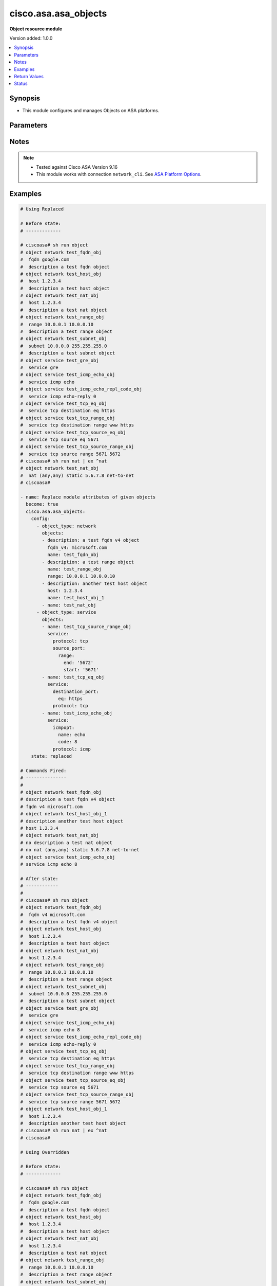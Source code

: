 .. _cisco.asa.asa_objects_module:


*********************
cisco.asa.asa_objects
*********************

**Object resource module**


Version added: 1.0.0

.. contents::
   :local:
   :depth: 1


Synopsis
--------
- This module configures and manages Objects on ASA platforms.




Parameters
----------

.. raw:: html

    <table  border=0 cellpadding=0 class="documentation-table">
        <tr>
            <th colspan="7">Parameter</th>
            <th>Choices/<font color="blue">Defaults</font></th>
            <th width="100%">Comments</th>
        </tr>
            <tr>
                <td colspan="7">
                    <div class="ansibleOptionAnchor" id="parameter-"></div>
                    <b>config</b>
                    <a class="ansibleOptionLink" href="#parameter-" title="Permalink to this option"></a>
                    <div style="font-size: small">
                        <span style="color: purple">list</span>
                         / <span style="color: purple">elements=dictionary</span>
                    </div>
                </td>
                <td>
                </td>
                <td>
                        <div>A list of Objects options.</div>
                </td>
            </tr>
                                <tr>
                    <td class="elbow-placeholder"></td>
                <td colspan="6">
                    <div class="ansibleOptionAnchor" id="parameter-"></div>
                    <b>object_type</b>
                    <a class="ansibleOptionLink" href="#parameter-" title="Permalink to this option"></a>
                    <div style="font-size: small">
                        <span style="color: purple">string</span>
                         / <span style="color: red">required</span>
                    </div>
                </td>
                <td>
                        <ul style="margin: 0; padding: 0"><b>Choices:</b>
                                    <li>network</li>
                                    <li>service</li>
                        </ul>
                </td>
                <td>
                        <div>The object type.</div>
                </td>
            </tr>
            <tr>
                    <td class="elbow-placeholder"></td>
                <td colspan="6">
                    <div class="ansibleOptionAnchor" id="parameter-"></div>
                    <b>objects</b>
                    <a class="ansibleOptionLink" href="#parameter-" title="Permalink to this option"></a>
                    <div style="font-size: small">
                        <span style="color: purple">list</span>
                         / <span style="color: purple">elements=dictionary</span>
                    </div>
                </td>
                <td>
                </td>
                <td>
                        <div>The objects.</div>
                </td>
            </tr>
                                <tr>
                    <td class="elbow-placeholder"></td>
                    <td class="elbow-placeholder"></td>
                <td colspan="5">
                    <div class="ansibleOptionAnchor" id="parameter-"></div>
                    <b>description</b>
                    <a class="ansibleOptionLink" href="#parameter-" title="Permalink to this option"></a>
                    <div style="font-size: small">
                        <span style="color: purple">string</span>
                    </div>
                </td>
                <td>
                </td>
                <td>
                        <div>The description for the object.</div>
                </td>
            </tr>
            <tr>
                    <td class="elbow-placeholder"></td>
                    <td class="elbow-placeholder"></td>
                <td colspan="5">
                    <div class="ansibleOptionAnchor" id="parameter-"></div>
                    <b>fqdn</b>
                    <a class="ansibleOptionLink" href="#parameter-" title="Permalink to this option"></a>
                    <div style="font-size: small">
                        <span style="color: purple">string</span>
                    </div>
                </td>
                <td>
                </td>
                <td>
                        <div>Enter this keyword to specify a FQDN</div>
                </td>
            </tr>
            <tr>
                    <td class="elbow-placeholder"></td>
                    <td class="elbow-placeholder"></td>
                <td colspan="5">
                    <div class="ansibleOptionAnchor" id="parameter-"></div>
                    <b>fqdn_v4</b>
                    <a class="ansibleOptionLink" href="#parameter-" title="Permalink to this option"></a>
                    <div style="font-size: small">
                        <span style="color: purple">string</span>
                    </div>
                </td>
                <td>
                </td>
                <td>
                        <div>Enter this keyword to specify an IPv4 FQDN</div>
                </td>
            </tr>
            <tr>
                    <td class="elbow-placeholder"></td>
                    <td class="elbow-placeholder"></td>
                <td colspan="5">
                    <div class="ansibleOptionAnchor" id="parameter-"></div>
                    <b>fqdn_v6</b>
                    <a class="ansibleOptionLink" href="#parameter-" title="Permalink to this option"></a>
                    <div style="font-size: small">
                        <span style="color: purple">string</span>
                    </div>
                </td>
                <td>
                </td>
                <td>
                        <div>Enter this keyword to specify an IPv6 FQDN</div>
                </td>
            </tr>
            <tr>
                    <td class="elbow-placeholder"></td>
                    <td class="elbow-placeholder"></td>
                <td colspan="5">
                    <div class="ansibleOptionAnchor" id="parameter-"></div>
                    <b>host</b>
                    <a class="ansibleOptionLink" href="#parameter-" title="Permalink to this option"></a>
                    <div style="font-size: small">
                        <span style="color: purple">string</span>
                    </div>
                </td>
                <td>
                </td>
                <td>
                        <div>Set this to specify a single host object.</div>
                </td>
            </tr>
            <tr>
                    <td class="elbow-placeholder"></td>
                    <td class="elbow-placeholder"></td>
                <td colspan="5">
                    <div class="ansibleOptionAnchor" id="parameter-"></div>
                    <b>name</b>
                    <a class="ansibleOptionLink" href="#parameter-" title="Permalink to this option"></a>
                    <div style="font-size: small">
                        <span style="color: purple">string</span>
                         / <span style="color: red">required</span>
                    </div>
                </td>
                <td>
                </td>
                <td>
                        <div>Specifies object ID</div>
                </td>
            </tr>
            <tr>
                    <td class="elbow-placeholder"></td>
                    <td class="elbow-placeholder"></td>
                <td colspan="5">
                    <div class="ansibleOptionAnchor" id="parameter-"></div>
                    <b>nat</b>
                    <a class="ansibleOptionLink" href="#parameter-" title="Permalink to this option"></a>
                    <div style="font-size: small">
                        <span style="color: purple">dictionary</span>
                    </div>
                </td>
                <td>
                </td>
                <td>
                        <div>Enable NAT on a singleton object</div>
                </td>
            </tr>
                                <tr>
                    <td class="elbow-placeholder"></td>
                    <td class="elbow-placeholder"></td>
                    <td class="elbow-placeholder"></td>
                <td colspan="4">
                    <div class="ansibleOptionAnchor" id="parameter-"></div>
                    <b>dynamic</b>
                    <a class="ansibleOptionLink" href="#parameter-" title="Permalink to this option"></a>
                    <div style="font-size: small">
                        <span style="color: purple">dictionary</span>
                    </div>
                </td>
                <td>
                </td>
                <td>
                        <div>Specify NAT type as dynamic</div>
                </td>
            </tr>
                                <tr>
                    <td class="elbow-placeholder"></td>
                    <td class="elbow-placeholder"></td>
                    <td class="elbow-placeholder"></td>
                    <td class="elbow-placeholder"></td>
                <td colspan="3">
                    <div class="ansibleOptionAnchor" id="parameter-"></div>
                    <b>dns</b>
                    <a class="ansibleOptionLink" href="#parameter-" title="Permalink to this option"></a>
                    <div style="font-size: small">
                        <span style="color: purple">boolean</span>
                    </div>
                </td>
                <td>
                        <ul style="margin: 0; padding: 0"><b>Choices:</b>
                                    <li>no</li>
                                    <li>yes</li>
                        </ul>
                </td>
                <td>
                        <div>Use the created xlate to rewrite DNS record</div>
                </td>
            </tr>
            <tr>
                    <td class="elbow-placeholder"></td>
                    <td class="elbow-placeholder"></td>
                    <td class="elbow-placeholder"></td>
                    <td class="elbow-placeholder"></td>
                <td colspan="3">
                    <div class="ansibleOptionAnchor" id="parameter-"></div>
                    <b>interface</b>
                    <a class="ansibleOptionLink" href="#parameter-" title="Permalink to this option"></a>
                    <div style="font-size: small">
                        <span style="color: purple">dictionary</span>
                    </div>
                </td>
                <td>
                </td>
                <td>
                        <div>Use interface address as mapped IP</div>
                </td>
            </tr>
                                <tr>
                    <td class="elbow-placeholder"></td>
                    <td class="elbow-placeholder"></td>
                    <td class="elbow-placeholder"></td>
                    <td class="elbow-placeholder"></td>
                    <td class="elbow-placeholder"></td>
                <td colspan="2">
                    <div class="ansibleOptionAnchor" id="parameter-"></div>
                    <b>ipv6</b>
                    <a class="ansibleOptionLink" href="#parameter-" title="Permalink to this option"></a>
                    <div style="font-size: small">
                        <span style="color: purple">boolean</span>
                    </div>
                </td>
                <td>
                        <ul style="margin: 0; padding: 0"><b>Choices:</b>
                                    <li>no</li>
                                    <li>yes</li>
                        </ul>
                </td>
                <td>
                        <div>Use IPv6 address(es) as mapped IP(s)</div>
                </td>
            </tr>

            <tr>
                    <td class="elbow-placeholder"></td>
                    <td class="elbow-placeholder"></td>
                    <td class="elbow-placeholder"></td>
                    <td class="elbow-placeholder"></td>
                <td colspan="3">
                    <div class="ansibleOptionAnchor" id="parameter-"></div>
                    <b>name</b>
                    <a class="ansibleOptionLink" href="#parameter-" title="Permalink to this option"></a>
                    <div style="font-size: small">
                        <span style="color: purple">string</span>
                    </div>
                </td>
                <td>
                </td>
                <td>
                        <div>Mapped IP address, network object/object-group name or IPv6 prefix</div>
                </td>
            </tr>
            <tr>
                    <td class="elbow-placeholder"></td>
                    <td class="elbow-placeholder"></td>
                    <td class="elbow-placeholder"></td>
                    <td class="elbow-placeholder"></td>
                <td colspan="3">
                    <div class="ansibleOptionAnchor" id="parameter-"></div>
                    <b>pat_pool</b>
                    <a class="ansibleOptionLink" href="#parameter-" title="Permalink to this option"></a>
                    <div style="font-size: small">
                        <span style="color: purple">dictionary</span>
                    </div>
                </td>
                <td>
                </td>
                <td>
                        <div>Specify object or object-group name for mapped source pat pool</div>
                </td>
            </tr>
                                <tr>
                    <td class="elbow-placeholder"></td>
                    <td class="elbow-placeholder"></td>
                    <td class="elbow-placeholder"></td>
                    <td class="elbow-placeholder"></td>
                    <td class="elbow-placeholder"></td>
                <td colspan="2">
                    <div class="ansibleOptionAnchor" id="parameter-"></div>
                    <b>block_allocation</b>
                    <a class="ansibleOptionLink" href="#parameter-" title="Permalink to this option"></a>
                    <div style="font-size: small">
                        <span style="color: purple">boolean</span>
                    </div>
                </td>
                <td>
                        <ul style="margin: 0; padding: 0"><b>Choices:</b>
                                    <li>no</li>
                                    <li>yes</li>
                        </ul>
                </td>
                <td>
                        <div>Enable port block allocation</div>
                </td>
            </tr>
            <tr>
                    <td class="elbow-placeholder"></td>
                    <td class="elbow-placeholder"></td>
                    <td class="elbow-placeholder"></td>
                    <td class="elbow-placeholder"></td>
                    <td class="elbow-placeholder"></td>
                <td colspan="2">
                    <div class="ansibleOptionAnchor" id="parameter-"></div>
                    <b>extended</b>
                    <a class="ansibleOptionLink" href="#parameter-" title="Permalink to this option"></a>
                    <div style="font-size: small">
                        <span style="color: purple">boolean</span>
                    </div>
                </td>
                <td>
                        <ul style="margin: 0; padding: 0"><b>Choices:</b>
                                    <li>no</li>
                                    <li>yes</li>
                        </ul>
                </td>
                <td>
                        <div>Extend PAT uniqueness to per destination instead of per interface</div>
                </td>
            </tr>
            <tr>
                    <td class="elbow-placeholder"></td>
                    <td class="elbow-placeholder"></td>
                    <td class="elbow-placeholder"></td>
                    <td class="elbow-placeholder"></td>
                    <td class="elbow-placeholder"></td>
                <td colspan="2">
                    <div class="ansibleOptionAnchor" id="parameter-"></div>
                    <b>flat</b>
                    <a class="ansibleOptionLink" href="#parameter-" title="Permalink to this option"></a>
                    <div style="font-size: small">
                        <span style="color: purple">boolean</span>
                    </div>
                </td>
                <td>
                        <ul style="margin: 0; padding: 0"><b>Choices:</b>
                                    <li>no</li>
                                    <li>yes</li>
                        </ul>
                </td>
                <td>
                        <div>Translate TCP and UDP ports into flat range 1024-65535</div>
                </td>
            </tr>
            <tr>
                    <td class="elbow-placeholder"></td>
                    <td class="elbow-placeholder"></td>
                    <td class="elbow-placeholder"></td>
                    <td class="elbow-placeholder"></td>
                    <td class="elbow-placeholder"></td>
                <td colspan="2">
                    <div class="ansibleOptionAnchor" id="parameter-"></div>
                    <b>include_reserve</b>
                    <a class="ansibleOptionLink" href="#parameter-" title="Permalink to this option"></a>
                    <div style="font-size: small">
                        <span style="color: purple">boolean</span>
                    </div>
                </td>
                <td>
                        <ul style="margin: 0; padding: 0"><b>Choices:</b>
                                    <li>no</li>
                                    <li>yes</li>
                        </ul>
                </td>
                <td>
                        <div>Translate TCP and UDP ports into flat range 1-65535</div>
                </td>
            </tr>
            <tr>
                    <td class="elbow-placeholder"></td>
                    <td class="elbow-placeholder"></td>
                    <td class="elbow-placeholder"></td>
                    <td class="elbow-placeholder"></td>
                    <td class="elbow-placeholder"></td>
                <td colspan="2">
                    <div class="ansibleOptionAnchor" id="parameter-"></div>
                    <b>interface</b>
                    <a class="ansibleOptionLink" href="#parameter-" title="Permalink to this option"></a>
                    <div style="font-size: small">
                        <span style="color: purple">dictionary</span>
                    </div>
                </td>
                <td>
                </td>
                <td>
                        <div>Use interface address as mapped IP</div>
                </td>
            </tr>
                                <tr>
                    <td class="elbow-placeholder"></td>
                    <td class="elbow-placeholder"></td>
                    <td class="elbow-placeholder"></td>
                    <td class="elbow-placeholder"></td>
                    <td class="elbow-placeholder"></td>
                    <td class="elbow-placeholder"></td>
                <td colspan="1">
                    <div class="ansibleOptionAnchor" id="parameter-"></div>
                    <b>ipv6</b>
                    <a class="ansibleOptionLink" href="#parameter-" title="Permalink to this option"></a>
                    <div style="font-size: small">
                        <span style="color: purple">boolean</span>
                    </div>
                </td>
                <td>
                        <ul style="margin: 0; padding: 0"><b>Choices:</b>
                                    <li>no</li>
                                    <li>yes</li>
                        </ul>
                </td>
                <td>
                        <div>Use IPv6 address(es) as mapped IP(s)</div>
                </td>
            </tr>

            <tr>
                    <td class="elbow-placeholder"></td>
                    <td class="elbow-placeholder"></td>
                    <td class="elbow-placeholder"></td>
                    <td class="elbow-placeholder"></td>
                    <td class="elbow-placeholder"></td>
                <td colspan="2">
                    <div class="ansibleOptionAnchor" id="parameter-"></div>
                    <b>name</b>
                    <a class="ansibleOptionLink" href="#parameter-" title="Permalink to this option"></a>
                    <div style="font-size: small">
                        <span style="color: purple">string</span>
                    </div>
                </td>
                <td>
                </td>
                <td>
                        <div>Mapped network object/object-group name</div>
                </td>
            </tr>
            <tr>
                    <td class="elbow-placeholder"></td>
                    <td class="elbow-placeholder"></td>
                    <td class="elbow-placeholder"></td>
                    <td class="elbow-placeholder"></td>
                    <td class="elbow-placeholder"></td>
                <td colspan="2">
                    <div class="ansibleOptionAnchor" id="parameter-"></div>
                    <b>round_robin</b>
                    <a class="ansibleOptionLink" href="#parameter-" title="Permalink to this option"></a>
                    <div style="font-size: small">
                        <span style="color: purple">boolean</span>
                    </div>
                </td>
                <td>
                        <ul style="margin: 0; padding: 0"><b>Choices:</b>
                                    <li>no</li>
                                    <li>yes</li>
                        </ul>
                </td>
                <td>
                        <div>Specify to use PAT ip addresses in round robin instead one by one</div>
                </td>
            </tr>


            <tr>
                    <td class="elbow-placeholder"></td>
                    <td class="elbow-placeholder"></td>
                    <td class="elbow-placeholder"></td>
                <td colspan="4">
                    <div class="ansibleOptionAnchor" id="parameter-"></div>
                    <b>mapped_if</b>
                    <a class="ansibleOptionLink" href="#parameter-" title="Permalink to this option"></a>
                    <div style="font-size: small">
                        <span style="color: purple">string</span>
                    </div>
                </td>
                <td>
                </td>
                <td>
                        <div>Postnat interface</div>
                </td>
            </tr>
            <tr>
                    <td class="elbow-placeholder"></td>
                    <td class="elbow-placeholder"></td>
                    <td class="elbow-placeholder"></td>
                <td colspan="4">
                    <div class="ansibleOptionAnchor" id="parameter-"></div>
                    <b>real_if</b>
                    <a class="ansibleOptionLink" href="#parameter-" title="Permalink to this option"></a>
                    <div style="font-size: small">
                        <span style="color: purple">string</span>
                    </div>
                </td>
                <td>
                </td>
                <td>
                        <div>Prenat interface</div>
                </td>
            </tr>
            <tr>
                    <td class="elbow-placeholder"></td>
                    <td class="elbow-placeholder"></td>
                    <td class="elbow-placeholder"></td>
                <td colspan="4">
                    <div class="ansibleOptionAnchor" id="parameter-"></div>
                    <b>static</b>
                    <a class="ansibleOptionLink" href="#parameter-" title="Permalink to this option"></a>
                    <div style="font-size: small">
                        <span style="color: purple">dictionary</span>
                    </div>
                </td>
                <td>
                </td>
                <td>
                        <div>Specify NAT type as static</div>
                </td>
            </tr>
                                <tr>
                    <td class="elbow-placeholder"></td>
                    <td class="elbow-placeholder"></td>
                    <td class="elbow-placeholder"></td>
                    <td class="elbow-placeholder"></td>
                <td colspan="3">
                    <div class="ansibleOptionAnchor" id="parameter-"></div>
                    <b>dns</b>
                    <a class="ansibleOptionLink" href="#parameter-" title="Permalink to this option"></a>
                    <div style="font-size: small">
                        <span style="color: purple">boolean</span>
                    </div>
                </td>
                <td>
                        <ul style="margin: 0; padding: 0"><b>Choices:</b>
                                    <li>no</li>
                                    <li>yes</li>
                        </ul>
                </td>
                <td>
                        <div>Use the created xlate to rewrite DNS record</div>
                </td>
            </tr>
            <tr>
                    <td class="elbow-placeholder"></td>
                    <td class="elbow-placeholder"></td>
                    <td class="elbow-placeholder"></td>
                    <td class="elbow-placeholder"></td>
                <td colspan="3">
                    <div class="ansibleOptionAnchor" id="parameter-"></div>
                    <b>interface</b>
                    <a class="ansibleOptionLink" href="#parameter-" title="Permalink to this option"></a>
                    <div style="font-size: small">
                        <span style="color: purple">dictionary</span>
                    </div>
                </td>
                <td>
                </td>
                <td>
                        <div>Use interface address as mapped IP</div>
                </td>
            </tr>
                                <tr>
                    <td class="elbow-placeholder"></td>
                    <td class="elbow-placeholder"></td>
                    <td class="elbow-placeholder"></td>
                    <td class="elbow-placeholder"></td>
                    <td class="elbow-placeholder"></td>
                <td colspan="2">
                    <div class="ansibleOptionAnchor" id="parameter-"></div>
                    <b>ipv6</b>
                    <a class="ansibleOptionLink" href="#parameter-" title="Permalink to this option"></a>
                    <div style="font-size: small">
                        <span style="color: purple">boolean</span>
                    </div>
                </td>
                <td>
                        <ul style="margin: 0; padding: 0"><b>Choices:</b>
                                    <li>no</li>
                                    <li>yes</li>
                        </ul>
                </td>
                <td>
                        <div>Use IPv6 address(es) as mapped IP(s)</div>
                </td>
            </tr>

            <tr>
                    <td class="elbow-placeholder"></td>
                    <td class="elbow-placeholder"></td>
                    <td class="elbow-placeholder"></td>
                    <td class="elbow-placeholder"></td>
                <td colspan="3">
                    <div class="ansibleOptionAnchor" id="parameter-"></div>
                    <b>name</b>
                    <a class="ansibleOptionLink" href="#parameter-" title="Permalink to this option"></a>
                    <div style="font-size: small">
                        <span style="color: purple">string</span>
                    </div>
                </td>
                <td>
                </td>
                <td>
                        <div>Mapped IP address, network object/object-group name or IPv6 prefix</div>
                </td>
            </tr>
            <tr>
                    <td class="elbow-placeholder"></td>
                    <td class="elbow-placeholder"></td>
                    <td class="elbow-placeholder"></td>
                    <td class="elbow-placeholder"></td>
                <td colspan="3">
                    <div class="ansibleOptionAnchor" id="parameter-"></div>
                    <b>net_to_net</b>
                    <a class="ansibleOptionLink" href="#parameter-" title="Permalink to this option"></a>
                    <div style="font-size: small">
                        <span style="color: purple">boolean</span>
                    </div>
                </td>
                <td>
                        <ul style="margin: 0; padding: 0"><b>Choices:</b>
                                    <li>no</li>
                                    <li>yes</li>
                        </ul>
                </td>
                <td>
                        <div>Use Net to net mapping of IPv4 to IPv6 address(es)</div>
                </td>
            </tr>
            <tr>
                    <td class="elbow-placeholder"></td>
                    <td class="elbow-placeholder"></td>
                    <td class="elbow-placeholder"></td>
                    <td class="elbow-placeholder"></td>
                <td colspan="3">
                    <div class="ansibleOptionAnchor" id="parameter-"></div>
                    <b>no_proxy_arp</b>
                    <a class="ansibleOptionLink" href="#parameter-" title="Permalink to this option"></a>
                    <div style="font-size: small">
                        <span style="color: purple">boolean</span>
                    </div>
                </td>
                <td>
                        <ul style="margin: 0; padding: 0"><b>Choices:</b>
                                    <li>no</li>
                                    <li>yes</li>
                        </ul>
                </td>
                <td>
                        <div>Disable proxy ARP on the egress interface</div>
                </td>
            </tr>
            <tr>
                    <td class="elbow-placeholder"></td>
                    <td class="elbow-placeholder"></td>
                    <td class="elbow-placeholder"></td>
                    <td class="elbow-placeholder"></td>
                <td colspan="3">
                    <div class="ansibleOptionAnchor" id="parameter-"></div>
                    <b>route_lookup</b>
                    <a class="ansibleOptionLink" href="#parameter-" title="Permalink to this option"></a>
                    <div style="font-size: small">
                        <span style="color: purple">boolean</span>
                    </div>
                </td>
                <td>
                        <ul style="margin: 0; padding: 0"><b>Choices:</b>
                                    <li>no</li>
                                    <li>yes</li>
                        </ul>
                </td>
                <td>
                        <div>Perform route lookup for this rule</div>
                </td>
            </tr>
            <tr>
                    <td class="elbow-placeholder"></td>
                    <td class="elbow-placeholder"></td>
                    <td class="elbow-placeholder"></td>
                    <td class="elbow-placeholder"></td>
                <td colspan="3">
                    <div class="ansibleOptionAnchor" id="parameter-"></div>
                    <b>service</b>
                    <a class="ansibleOptionLink" href="#parameter-" title="Permalink to this option"></a>
                    <div style="font-size: small">
                        <span style="color: purple">dictionary</span>
                    </div>
                </td>
                <td>
                </td>
                <td>
                        <div>Define port mapping</div>
                </td>
            </tr>
                                <tr>
                    <td class="elbow-placeholder"></td>
                    <td class="elbow-placeholder"></td>
                    <td class="elbow-placeholder"></td>
                    <td class="elbow-placeholder"></td>
                    <td class="elbow-placeholder"></td>
                <td colspan="2">
                    <div class="ansibleOptionAnchor" id="parameter-"></div>
                    <b>mapped_port</b>
                    <a class="ansibleOptionLink" href="#parameter-" title="Permalink to this option"></a>
                    <div style="font-size: small">
                        <span style="color: purple">string</span>
                    </div>
                </td>
                <td>
                </td>
                <td>
                        <div>Specify mapped port</div>
                </td>
            </tr>
            <tr>
                    <td class="elbow-placeholder"></td>
                    <td class="elbow-placeholder"></td>
                    <td class="elbow-placeholder"></td>
                    <td class="elbow-placeholder"></td>
                    <td class="elbow-placeholder"></td>
                <td colspan="2">
                    <div class="ansibleOptionAnchor" id="parameter-"></div>
                    <b>protocol</b>
                    <a class="ansibleOptionLink" href="#parameter-" title="Permalink to this option"></a>
                    <div style="font-size: small">
                        <span style="color: purple">string</span>
                    </div>
                </td>
                <td>
                        <ul style="margin: 0; padding: 0"><b>Choices:</b>
                                    <li>tcp</li>
                                    <li>udp</li>
                                    <li>sctp</li>
                        </ul>
                </td>
                <td>
                        <div>Define transport protocol</div>
                </td>
            </tr>
            <tr>
                    <td class="elbow-placeholder"></td>
                    <td class="elbow-placeholder"></td>
                    <td class="elbow-placeholder"></td>
                    <td class="elbow-placeholder"></td>
                    <td class="elbow-placeholder"></td>
                <td colspan="2">
                    <div class="ansibleOptionAnchor" id="parameter-"></div>
                    <b>real_port</b>
                    <a class="ansibleOptionLink" href="#parameter-" title="Permalink to this option"></a>
                    <div style="font-size: small">
                        <span style="color: purple">string</span>
                    </div>
                </td>
                <td>
                </td>
                <td>
                        <div>Specify real port</div>
                </td>
            </tr>



            <tr>
                    <td class="elbow-placeholder"></td>
                    <td class="elbow-placeholder"></td>
                <td colspan="5">
                    <div class="ansibleOptionAnchor" id="parameter-"></div>
                    <b>range</b>
                    <a class="ansibleOptionLink" href="#parameter-" title="Permalink to this option"></a>
                    <div style="font-size: small">
                        <span style="color: purple">string</span>
                    </div>
                </td>
                <td>
                </td>
                <td>
                        <div>Enter this keyword to specify a range</div>
                </td>
            </tr>
            <tr>
                    <td class="elbow-placeholder"></td>
                    <td class="elbow-placeholder"></td>
                <td colspan="5">
                    <div class="ansibleOptionAnchor" id="parameter-"></div>
                    <b>service</b>
                    <a class="ansibleOptionLink" href="#parameter-" title="Permalink to this option"></a>
                    <div style="font-size: small">
                        <span style="color: purple">dictionary</span>
                    </div>
                </td>
                <td>
                </td>
                <td>
                        <div>Enter this keyword to specify a service</div>
                </td>
            </tr>
                                <tr>
                    <td class="elbow-placeholder"></td>
                    <td class="elbow-placeholder"></td>
                    <td class="elbow-placeholder"></td>
                <td colspan="4">
                    <div class="ansibleOptionAnchor" id="parameter-"></div>
                    <b>destination_port</b>
                    <a class="ansibleOptionLink" href="#parameter-" title="Permalink to this option"></a>
                    <div style="font-size: small">
                        <span style="color: purple">dictionary</span>
                    </div>
                </td>
                <td>
                </td>
                <td>
                        <div>Service destination port</div>
                </td>
            </tr>
                                <tr>
                    <td class="elbow-placeholder"></td>
                    <td class="elbow-placeholder"></td>
                    <td class="elbow-placeholder"></td>
                    <td class="elbow-placeholder"></td>
                <td colspan="3">
                    <div class="ansibleOptionAnchor" id="parameter-"></div>
                    <b>eq</b>
                    <a class="ansibleOptionLink" href="#parameter-" title="Permalink to this option"></a>
                    <div style="font-size: small">
                        <span style="color: purple">string</span>
                    </div>
                </td>
                <td>
                </td>
                <td>
                        <div>Port equal</div>
                </td>
            </tr>
            <tr>
                    <td class="elbow-placeholder"></td>
                    <td class="elbow-placeholder"></td>
                    <td class="elbow-placeholder"></td>
                    <td class="elbow-placeholder"></td>
                <td colspan="3">
                    <div class="ansibleOptionAnchor" id="parameter-"></div>
                    <b>gt</b>
                    <a class="ansibleOptionLink" href="#parameter-" title="Permalink to this option"></a>
                    <div style="font-size: small">
                        <span style="color: purple">string</span>
                    </div>
                </td>
                <td>
                </td>
                <td>
                        <div>Port greater than</div>
                </td>
            </tr>
            <tr>
                    <td class="elbow-placeholder"></td>
                    <td class="elbow-placeholder"></td>
                    <td class="elbow-placeholder"></td>
                    <td class="elbow-placeholder"></td>
                <td colspan="3">
                    <div class="ansibleOptionAnchor" id="parameter-"></div>
                    <b>lt</b>
                    <a class="ansibleOptionLink" href="#parameter-" title="Permalink to this option"></a>
                    <div style="font-size: small">
                        <span style="color: purple">string</span>
                    </div>
                </td>
                <td>
                </td>
                <td>
                        <div>Port less than</div>
                </td>
            </tr>
            <tr>
                    <td class="elbow-placeholder"></td>
                    <td class="elbow-placeholder"></td>
                    <td class="elbow-placeholder"></td>
                    <td class="elbow-placeholder"></td>
                <td colspan="3">
                    <div class="ansibleOptionAnchor" id="parameter-"></div>
                    <b>neq</b>
                    <a class="ansibleOptionLink" href="#parameter-" title="Permalink to this option"></a>
                    <div style="font-size: small">
                        <span style="color: purple">string</span>
                    </div>
                </td>
                <td>
                </td>
                <td>
                        <div>Port not equal</div>
                </td>
            </tr>
            <tr>
                    <td class="elbow-placeholder"></td>
                    <td class="elbow-placeholder"></td>
                    <td class="elbow-placeholder"></td>
                    <td class="elbow-placeholder"></td>
                <td colspan="3">
                    <div class="ansibleOptionAnchor" id="parameter-"></div>
                    <b>range</b>
                    <a class="ansibleOptionLink" href="#parameter-" title="Permalink to this option"></a>
                    <div style="font-size: small">
                        <span style="color: purple">dictionary</span>
                    </div>
                </td>
                <td>
                </td>
                <td>
                        <div>Port in range</div>
                </td>
            </tr>
                                <tr>
                    <td class="elbow-placeholder"></td>
                    <td class="elbow-placeholder"></td>
                    <td class="elbow-placeholder"></td>
                    <td class="elbow-placeholder"></td>
                    <td class="elbow-placeholder"></td>
                <td colspan="2">
                    <div class="ansibleOptionAnchor" id="parameter-"></div>
                    <b>end</b>
                    <a class="ansibleOptionLink" href="#parameter-" title="Permalink to this option"></a>
                    <div style="font-size: small">
                        <span style="color: purple">string</span>
                    </div>
                </td>
                <td>
                </td>
                <td>
                        <div>Port range end</div>
                </td>
            </tr>
            <tr>
                    <td class="elbow-placeholder"></td>
                    <td class="elbow-placeholder"></td>
                    <td class="elbow-placeholder"></td>
                    <td class="elbow-placeholder"></td>
                    <td class="elbow-placeholder"></td>
                <td colspan="2">
                    <div class="ansibleOptionAnchor" id="parameter-"></div>
                    <b>start</b>
                    <a class="ansibleOptionLink" href="#parameter-" title="Permalink to this option"></a>
                    <div style="font-size: small">
                        <span style="color: purple">string</span>
                    </div>
                </td>
                <td>
                </td>
                <td>
                        <div>Port range start</div>
                </td>
            </tr>


            <tr>
                    <td class="elbow-placeholder"></td>
                    <td class="elbow-placeholder"></td>
                    <td class="elbow-placeholder"></td>
                <td colspan="4">
                    <div class="ansibleOptionAnchor" id="parameter-"></div>
                    <b>icmpopt</b>
                    <a class="ansibleOptionLink" href="#parameter-" title="Permalink to this option"></a>
                    <div style="font-size: small">
                        <span style="color: purple">dictionary</span>
                    </div>
                </td>
                <td>
                </td>
                <td>
                        <div>specify icmp option name</div>
                </td>
            </tr>
                                <tr>
                    <td class="elbow-placeholder"></td>
                    <td class="elbow-placeholder"></td>
                    <td class="elbow-placeholder"></td>
                    <td class="elbow-placeholder"></td>
                <td colspan="3">
                    <div class="ansibleOptionAnchor" id="parameter-"></div>
                    <b>code</b>
                    <a class="ansibleOptionLink" href="#parameter-" title="Permalink to this option"></a>
                    <div style="font-size: small">
                        <span style="color: purple">string</span>
                    </div>
                </td>
                <td>
                </td>
                <td>
                        <div>Specify ICMP code</div>
                </td>
            </tr>
            <tr>
                    <td class="elbow-placeholder"></td>
                    <td class="elbow-placeholder"></td>
                    <td class="elbow-placeholder"></td>
                    <td class="elbow-placeholder"></td>
                <td colspan="3">
                    <div class="ansibleOptionAnchor" id="parameter-"></div>
                    <b>name</b>
                    <a class="ansibleOptionLink" href="#parameter-" title="Permalink to this option"></a>
                    <div style="font-size: small">
                        <span style="color: purple">string</span>
                    </div>
                </td>
                <td>
                </td>
                <td>
                        <div>Specify ICMP option name</div>
                </td>
            </tr>

            <tr>
                    <td class="elbow-placeholder"></td>
                    <td class="elbow-placeholder"></td>
                    <td class="elbow-placeholder"></td>
                <td colspan="4">
                    <div class="ansibleOptionAnchor" id="parameter-"></div>
                    <b>protocol</b>
                    <a class="ansibleOptionLink" href="#parameter-" title="Permalink to this option"></a>
                    <div style="font-size: small">
                        <span style="color: purple">string</span>
                         / <span style="color: red">required</span>
                    </div>
                </td>
                <td>
                </td>
                <td>
                        <div>Protocol name or number</div>
                </td>
            </tr>
            <tr>
                    <td class="elbow-placeholder"></td>
                    <td class="elbow-placeholder"></td>
                    <td class="elbow-placeholder"></td>
                <td colspan="4">
                    <div class="ansibleOptionAnchor" id="parameter-"></div>
                    <b>source_port</b>
                    <a class="ansibleOptionLink" href="#parameter-" title="Permalink to this option"></a>
                    <div style="font-size: small">
                        <span style="color: purple">dictionary</span>
                    </div>
                </td>
                <td>
                </td>
                <td>
                        <div>Service source port</div>
                </td>
            </tr>
                                <tr>
                    <td class="elbow-placeholder"></td>
                    <td class="elbow-placeholder"></td>
                    <td class="elbow-placeholder"></td>
                    <td class="elbow-placeholder"></td>
                <td colspan="3">
                    <div class="ansibleOptionAnchor" id="parameter-"></div>
                    <b>eq</b>
                    <a class="ansibleOptionLink" href="#parameter-" title="Permalink to this option"></a>
                    <div style="font-size: small">
                        <span style="color: purple">string</span>
                    </div>
                </td>
                <td>
                </td>
                <td>
                        <div>Port equal</div>
                </td>
            </tr>
            <tr>
                    <td class="elbow-placeholder"></td>
                    <td class="elbow-placeholder"></td>
                    <td class="elbow-placeholder"></td>
                    <td class="elbow-placeholder"></td>
                <td colspan="3">
                    <div class="ansibleOptionAnchor" id="parameter-"></div>
                    <b>gt</b>
                    <a class="ansibleOptionLink" href="#parameter-" title="Permalink to this option"></a>
                    <div style="font-size: small">
                        <span style="color: purple">string</span>
                    </div>
                </td>
                <td>
                </td>
                <td>
                        <div>Port greater than</div>
                </td>
            </tr>
            <tr>
                    <td class="elbow-placeholder"></td>
                    <td class="elbow-placeholder"></td>
                    <td class="elbow-placeholder"></td>
                    <td class="elbow-placeholder"></td>
                <td colspan="3">
                    <div class="ansibleOptionAnchor" id="parameter-"></div>
                    <b>lt</b>
                    <a class="ansibleOptionLink" href="#parameter-" title="Permalink to this option"></a>
                    <div style="font-size: small">
                        <span style="color: purple">string</span>
                    </div>
                </td>
                <td>
                </td>
                <td>
                        <div>Port less than</div>
                </td>
            </tr>
            <tr>
                    <td class="elbow-placeholder"></td>
                    <td class="elbow-placeholder"></td>
                    <td class="elbow-placeholder"></td>
                    <td class="elbow-placeholder"></td>
                <td colspan="3">
                    <div class="ansibleOptionAnchor" id="parameter-"></div>
                    <b>neq</b>
                    <a class="ansibleOptionLink" href="#parameter-" title="Permalink to this option"></a>
                    <div style="font-size: small">
                        <span style="color: purple">string</span>
                    </div>
                </td>
                <td>
                </td>
                <td>
                        <div>Port not equal</div>
                </td>
            </tr>
            <tr>
                    <td class="elbow-placeholder"></td>
                    <td class="elbow-placeholder"></td>
                    <td class="elbow-placeholder"></td>
                    <td class="elbow-placeholder"></td>
                <td colspan="3">
                    <div class="ansibleOptionAnchor" id="parameter-"></div>
                    <b>range</b>
                    <a class="ansibleOptionLink" href="#parameter-" title="Permalink to this option"></a>
                    <div style="font-size: small">
                        <span style="color: purple">dictionary</span>
                    </div>
                </td>
                <td>
                </td>
                <td>
                        <div>Port in range</div>
                </td>
            </tr>
                                <tr>
                    <td class="elbow-placeholder"></td>
                    <td class="elbow-placeholder"></td>
                    <td class="elbow-placeholder"></td>
                    <td class="elbow-placeholder"></td>
                    <td class="elbow-placeholder"></td>
                <td colspan="2">
                    <div class="ansibleOptionAnchor" id="parameter-"></div>
                    <b>end</b>
                    <a class="ansibleOptionLink" href="#parameter-" title="Permalink to this option"></a>
                    <div style="font-size: small">
                        <span style="color: purple">string</span>
                    </div>
                </td>
                <td>
                </td>
                <td>
                        <div>Port range end</div>
                </td>
            </tr>
            <tr>
                    <td class="elbow-placeholder"></td>
                    <td class="elbow-placeholder"></td>
                    <td class="elbow-placeholder"></td>
                    <td class="elbow-placeholder"></td>
                    <td class="elbow-placeholder"></td>
                <td colspan="2">
                    <div class="ansibleOptionAnchor" id="parameter-"></div>
                    <b>start</b>
                    <a class="ansibleOptionLink" href="#parameter-" title="Permalink to this option"></a>
                    <div style="font-size: small">
                        <span style="color: purple">string</span>
                    </div>
                </td>
                <td>
                </td>
                <td>
                        <div>Port range start</div>
                </td>
            </tr>



            <tr>
                    <td class="elbow-placeholder"></td>
                    <td class="elbow-placeholder"></td>
                <td colspan="5">
                    <div class="ansibleOptionAnchor" id="parameter-"></div>
                    <b>subnet</b>
                    <a class="ansibleOptionLink" href="#parameter-" title="Permalink to this option"></a>
                    <div style="font-size: small">
                        <span style="color: purple">string</span>
                    </div>
                </td>
                <td>
                </td>
                <td>
                        <div>Enter an IPv4 network address with space seperated netmask or IPv6 CIDR.</div>
                </td>
            </tr>


            <tr>
                <td colspan="7">
                    <div class="ansibleOptionAnchor" id="parameter-"></div>
                    <b>running_config</b>
                    <a class="ansibleOptionLink" href="#parameter-" title="Permalink to this option"></a>
                    <div style="font-size: small">
                        <span style="color: purple">string</span>
                    </div>
                </td>
                <td>
                </td>
                <td>
                        <div>The module, by default, will connect to the remote device and retrieve the current running-config to use as a base for comparing against the contents of source. There are times when it is not desirable to have the task get the current running-config for every task in a playbook.  The <em>running_config</em> argument allows the implementer to pass in the configuration to use as the base config for comparison. This value of this option should be the output received from device by executing command.</div>
                </td>
            </tr>
            <tr>
                <td colspan="7">
                    <div class="ansibleOptionAnchor" id="parameter-"></div>
                    <b>state</b>
                    <a class="ansibleOptionLink" href="#parameter-" title="Permalink to this option"></a>
                    <div style="font-size: small">
                        <span style="color: purple">string</span>
                    </div>
                </td>
                <td>
                        <ul style="margin: 0; padding: 0"><b>Choices:</b>
                                    <li><div style="color: blue"><b>replaced</b>&nbsp;&larr;</div></li>
                                    <li>overridden</li>
                                    <li>deleted</li>
                                    <li>gathered</li>
                                    <li>rendered</li>
                                    <li>parsed</li>
                        </ul>
                </td>
                <td>
                        <div>The state the configuration should be left in. There is no meaning of merged state, as an object can only have single configuration command, and they overwrite one another. So if an object already existed, merging would behave like replacement.</div>
                </td>
            </tr>
    </table>
    <br/>


Notes
-----

.. note::
   - Tested against Cisco ASA Version 9.16
   - This module works with connection ``network_cli``. See `ASA Platform Options <../network/user_guide/platform_asa.html>`_.



Examples
--------

.. code-block:: yaml

    # Using Replaced

    # Before state:
    # -------------

    # ciscoasa# sh run object
    # object network test_fqdn_obj
    #  fqdn google.com
    #  description a test fqdn object
    # object network test_host_obj
    #  host 1.2.3.4
    #  description a test host object
    # object network test_nat_obj
    #  host 1.2.3.4
    #  description a test nat object
    # object network test_range_obj
    #  range 10.0.0.1 10.0.0.10
    #  description a test range object
    # object network test_subnet_obj
    #  subnet 10.0.0.0 255.255.255.0
    #  description a test subnet object
    # object service test_gre_obj
    #  service gre
    # object service test_icmp_echo_obj
    #  service icmp echo
    # object service test_icmp_echo_repl_code_obj
    #  service icmp echo-reply 0
    # object service test_tcp_eq_obj
    #  service tcp destination eq https
    # object service test_tcp_range_obj
    #  service tcp destination range www https
    # object service test_tcp_source_eq_obj
    #  service tcp source eq 5671
    # object service test_tcp_source_range_obj
    #  service tcp source range 5671 5672
    # ciscoasa# sh run nat | ex ^nat
    # object network test_nat_obj
    #  nat (any,any) static 5.6.7.8 net-to-net
    # ciscoasa#

    - name: Replace module attributes of given objects
      become: true
      cisco.asa.asa_objects:
        config:
          - object_type: network
            objects:
            - description: a test fqdn v4 object
              fqdn_v4: microsoft.com
              name: test_fqdn_obj
            - description: a test range object
              name: test_range_obj
              range: 10.0.0.1 10.0.0.10
            - description: another test host object
              host: 1.2.3.4
              name: test_host_obj_1
            - name: test_nat_obj
          - object_type: service
            objects:
            - name: test_tcp_source_range_obj
              service:
                protocol: tcp
                source_port:
                  range:
                    end: '5672'
                    start: '5671'
            - name: test_tcp_eq_obj
              service:
                destination_port:
                  eq: https
                protocol: tcp
            - name: test_icmp_echo_obj
              service:
                icmpopt:
                  name: echo
                  code: 8
                protocol: icmp
        state: replaced

    # Commands Fired:
    # ---------------
    #
    # object network test_fqdn_obj
    # description a test fqdn v4 object
    # fqdn v4 microsoft.com
    # object network test_host_obj_1
    # description another test host object
    # host 1.2.3.4
    # object network test_nat_obj
    # no description a test nat object
    # no nat (any,any) static 5.6.7.8 net-to-net
    # object service test_icmp_echo_obj
    # service icmp echo 8

    # After state:
    # ------------
    #
    # ciscoasa# sh run object
    # object network test_fqdn_obj
    #  fqdn v4 microsoft.com
    #  description a test fqdn v4 object
    # object network test_host_obj
    #  host 1.2.3.4
    #  description a test host object
    # object network test_nat_obj
    #  host 1.2.3.4
    # object network test_range_obj
    #  range 10.0.0.1 10.0.0.10
    #  description a test range object
    # object network test_subnet_obj
    #  subnet 10.0.0.0 255.255.255.0
    #  description a test subnet object
    # object service test_gre_obj
    #  service gre
    # object service test_icmp_echo_obj
    #  service icmp echo 8
    # object service test_icmp_echo_repl_code_obj
    #  service icmp echo-reply 0
    # object service test_tcp_eq_obj
    #  service tcp destination eq https
    # object service test_tcp_range_obj
    #  service tcp destination range www https
    # object service test_tcp_source_eq_obj
    #  service tcp source eq 5671
    # object service test_tcp_source_range_obj
    #  service tcp source range 5671 5672
    # object network test_host_obj_1
    #  host 1.2.3.4
    #  description another test host object
    # ciscoasa# sh run nat | ex ^nat
    # ciscoasa#

    # Using Overridden

    # Before state:
    # -------------

    # ciscoasa# sh run object
    # object network test_fqdn_obj
    #  fqdn google.com
    #  description a test fqdn object
    # object network test_host_obj
    #  host 1.2.3.4
    #  description a test host object
    # object network test_nat_obj
    #  host 1.2.3.4
    #  description a test nat object
    # object network test_range_obj
    #  range 10.0.0.1 10.0.0.10
    #  description a test range object
    # object network test_subnet_obj
    #  subnet 10.0.0.0 255.255.255.0
    #  description a test subnet object
    # object service test_gre_obj
    #  service gre
    # object service test_icmp_echo_obj
    #  service icmp echo
    # object service test_icmp_echo_repl_code_obj
    #  service icmp echo-reply 0
    # object service test_tcp_eq_obj
    #  service tcp destination eq https
    # object service test_tcp_range_obj
    #  service tcp destination range www https
    # object service test_tcp_source_eq_obj
    #  service tcp source eq 5671
    # object service test_tcp_source_range_obj
    #  service tcp source range 5671 5672
    # ciscoasa# sh run nat | ex ^nat
    # object network test_nat_obj
    #  nat (any,any) static 5.6.7.8 net-to-net
    # ciscoasa#

    - name: Overridden module attributes of given objects
      become: true
      register: result
      cisco.asa.asa_objects:
        config:
          - object_type: network
            objects:
              - description: a modified test fqdn object
                fqdn_v4: microsoft.com
                name: test_fqdn_obj
              - description: a test subnet object
                name: test_subnet_obj
                subnet: 10.0.0.0 255.255.255.0
              - description: a test range object
                name: test_range_another_obj
                range: 10.0.10.1 10.0.10.10
          - object_type: service
            objects:
              - name: test_gre_obj
                service:
                  protocol: gre
        state: overridden

    # Commands Fired:
    # ---------------
    #
    # no object network test_host_obj
    # no object network test_nat_obj
    # no object network test_range_obj
    # no object service test_icmp_echo_obj
    # no object service test_icmp_echo_repl_code_obj
    # no object service test_tcp_eq_obj
    # no object service test_tcp_range_obj
    # no object service test_tcp_source_eq_obj
    # no object service test_tcp_source_range_obj
    # object network test_fqdn_obj
    # description a modified test fqdn object
    # fqdn v4 microsoft.com
    # object network test_range_another_obj
    # description a test range object
    # range 10.0.10.1 10.0.10.10

    # After state:
    # ------------
    #
    # ciscoasa# sh run object
    # object network test_fqdn_obj
    #  fqdn v4 microsoft.com
    #  description a modified test fqdn object
    # object network test_subnet_obj
    #  subnet 10.0.0.0 255.255.255.0
    #  description a test subnet object
    # object service test_gre_obj
    #  service gre
    # object network test_range_another_obj
    #  range 10.0.10.1 10.0.10.10
    #  description a test range object
    # ciscoasa# sh run nat | ex ^nat
    # ciscoasa#

    # Using Deleted

    # Before state:
    # -------------

    # ciscoasa# sh run object
    # object network test_fqdn_obj
    #  fqdn google.com
    #  description a test fqdn object
    # object network test_host_obj
    #  host 1.2.3.4
    #  description a test host object
    # object network test_nat_obj
    #  host 1.2.3.4
    #  description a test nat object
    # object network test_range_obj
    #  range 10.0.0.1 10.0.0.10
    #  description a test range object
    # object network test_subnet_obj
    #  subnet 10.0.0.0 255.255.255.0
    #  description a test subnet object
    # object service test_gre_obj
    #  service gre
    # object service test_icmp_echo_obj
    #  service icmp echo
    # object service test_icmp_echo_repl_code_obj
    #  service icmp echo-reply 0
    # object service test_tcp_eq_obj
    #  service tcp destination eq https
    # object service test_tcp_range_obj
    #  service tcp destination range www https
    # object service test_tcp_source_eq_obj
    #  service tcp source eq 5671
    # object service test_tcp_source_range_obj
    #  service tcp source range 5671 5672
    # ciscoasa# sh run nat | ex ^nat
    # object network test_nat_obj
    #  nat (any,any) static 5.6.7.8 net-to-net
    # ciscoasa#

    - name: Delete module attributes of given objects
      become: true
      cisco.asa.asa_objects:
        config:
          - object_type: network
            objects:
              - name: test_range_obj
              - name: test_non_existent_obj
          - object_type: service
            objects:
              - name: test_icmp_echo_obj
        state: deleted

    # Commands Fired:
    # ---------------
    #
    # no object network test_range_obj
    # no object service test_icmp_echo_obj

    # After state:
    # ------------
    #
    # ciscoasa# sh run object
    # object network test_fqdn_obj
    #  fqdn google.com
    #  description a test fqdn object
    # object network test_host_obj
    #  host 1.2.3.4
    #  description a test host object
    # object network test_nat_obj
    #  host 1.2.3.4
    #  description a test nat object
    # object network test_subnet_obj
    #  subnet 10.0.0.0 255.255.255.0
    #  description a test subnet object
    # object service test_gre_obj
    #  service gre
    # object service test_icmp_echo_repl_code_obj
    #  service icmp echo-reply 0
    # object service test_tcp_eq_obj
    #  service tcp destination eq https
    # object service test_tcp_range_obj
    #  service tcp destination range www https
    # object service test_tcp_source_eq_obj
    #  service tcp source eq 5671
    # object service test_tcp_source_range_obj
    #  service tcp source range 5671 5672
    # ciscoasa# sh run nat | ex ^nat
    # object network test_nat_obj
    #  nat (any,any) static 5.6.7.8 net-to-net
    # ciscoasa#

    # Using DELETED without any config passed
    # "(NOTE: This will delete all of configured resource module attributes)"

    # Before state:
    # -------------

    # ciscoasa# sh run object
    # object network test_fqdn_obj
    #  fqdn google.com
    #  description a test fqdn object
    # object network test_host_obj
    #  host 1.2.3.4
    #  description a test host object
    # object network test_nat_obj
    #  host 1.2.3.4
    #  description a test nat object
    # object network test_range_obj
    #  range 10.0.0.1 10.0.0.10
    #  description a test range object
    # object network test_subnet_obj
    #  subnet 10.0.0.0 255.255.255.0
    #  description a test subnet object
    # object service test_gre_obj
    #  service gre
    # object service test_icmp_echo_obj
    #  service icmp echo
    # object service test_icmp_echo_repl_code_obj
    #  service icmp echo-reply 0
    # object service test_tcp_eq_obj
    #  service tcp destination eq https
    # object service test_tcp_range_obj
    #  service tcp destination range www https
    # object service test_tcp_source_eq_obj
    #  service tcp source eq 5671
    # object service test_tcp_source_range_obj
    #  service tcp source range 5671 5672
    # ciscoasa# sh run nat | ex ^nat
    # object network test_nat_obj
    #  nat (any,any) static 5.6.7.8 net-to-net
    # ciscoasa#

    - name: Delete module attributes of given objects
      become: true
      cisco.asa.asa_objects:
        state: deleted

    # Commands Fired:
    # ---------------
    #
    # no object network test_fqdn_obj
    # no object network test_host_obj
    # no object network test_nat_obj
    # no object network test_range_obj
    # no object network test_subnet_obj
    # no object service test_gre_obj
    # no object service test_icmp_echo_obj
    # no object service test_icmp_echo_repl_code_obj
    # no object service test_tcp_eq_obj
    # no object service test_tcp_range_obj
    # no object service test_tcp_source_eq_obj
    # no object service test_tcp_source_range_obj

    # After state:
    # ------------
    #
    # ciscoasa# sh run object
    # ciscoasa# sh run nat | ex ^nat
    # ciscoasa#

    # Using Gathered

    # Before state:
    # -------------

    # ciscoasa# sh run object
    # object network test_fqdn_obj
    #  fqdn google.com
    #  description a test fqdn object
    # object network test_host_obj
    #  host 1.2.3.4
    #  description a test host object
    # object network test_nat_obj
    #  host 1.2.3.4
    #  description a test nat object
    # object network test_range_obj
    #  range 10.0.0.1 10.0.0.10
    #  description a test range object
    # object network test_subnet_obj
    #  subnet 10.0.0.0 255.255.255.0
    #  description a test subnet object
    # object service test_gre_obj
    #  service gre
    # object service test_icmp_echo_obj
    #  service icmp echo
    # object service test_icmp_echo_repl_code_obj
    #  service icmp echo-reply 0
    # object service test_tcp_eq_obj
    #  service tcp destination eq https
    # object service test_tcp_range_obj
    #  service tcp destination range www https
    # object service test_tcp_source_eq_obj
    #  service tcp source eq 5671
    # object service test_tcp_source_range_obj
    #  service tcp source range 5671 5672
    # ciscoasa# sh run nat | ex ^nat
    # object network test_nat_obj
    #  nat (any,any) static 5.6.7.8 net-to-net
    # ciscoasa#

    - name: Gather the provided configuration with the exisiting running configuration
      register: result
      cisco.asa.asa_objects:
        config:
        state: gathered

    # Module Execution Result:
    # ------------
    #
    # "gathered": [
    #     {
    #         "object_type": "network",
    #         "objects": [
    #             {
    #                 "description": "a test fqdn object",
    #                 "fqdn": "google.com",
    #                 "name": "test_fqdn_obj"
    #             },
    #             {
    #                 "description": "a test host object",
    #                 "host": "1.2.3.4",
    #                 "name": "test_host_obj"
    #             },
    #             {
    #                 "description": "a test nat object",
    #                 "host": "1.2.3.4",
    #                 "name": "test_nat_obj",
    #                 "nat": {
    #                     "mapped_if": "any",
    #                     "real_if": "any",
    #                     "static": {
    #                         "name": "5.6.7.8",
    #                         "net_to_net": true
    #                     }
    #                 }
    #             },
    #             {
    #                 "description": "a test range object",
    #                 "name": "test_range_obj",
    #                 "range": "10.0.0.1 10.0.0.10"
    #             },
    #             {
    #                 "description": "a test subnet object",
    #                 "name": "test_subnet_obj",
    #                 "subnet": "10.0.0.0 255.255.255.0"
    #             }
    #         ]
    #     },
    #     {
    #         "object_type": "service",
    #         "objects": [
    #             {
    #                 "name": "test_gre_obj",
    #                 "service": {
    #                     "protocol": "gre"
    #                 }
    #             },
    #             {
    #                 "name": "test_icmp_echo_obj",
    #                 "service": {
    #                     "icmpopt": {
    #                         "name": "echo"
    #                     },
    #                     "protocol": "icmp"
    #                 }
    #             },
    #             {
    #                 "name": "test_icmp_echo_repl_code_obj",
    #                 "service": {
    #                     "icmpopt": {
    #                         "code": "0",
    #                         "name": "echo-reply"
    #                     },
    #                     "protocol": "icmp"
    #                 }
    #             },
    #             {
    #                 "name": "test_tcp_eq_obj",
    #                 "service": {
    #                     "destination_port": {
    #                         "eq": "https"
    #                     },
    #                     "protocol": "tcp"
    #                 }
    #             },
    #             {
    #                 "name": "test_tcp_range_obj",
    #                 "service": {
    #                     "destination_port": {
    #                         "range": {
    #                             "end": "https",
    #                             "start": "www"
    #                         }
    #                     },
    #                     "protocol": "tcp"
    #                 }
    #             },
    #             {
    #                 "name": "test_tcp_source_eq_obj",
    #                 "service": {
    #                     "protocol": "tcp",
    #                     "source_port": {
    #                         "eq": "5671"
    #                     }
    #                 }
    #             },
    #             {
    #                 "name": "test_tcp_source_range_obj",
    #                 "service": {
    #                     "protocol": "tcp",
    #                     "source_port": {
    #                         "range": {
    #                             "end": "5672",
    #                             "start": "5671"
    #                         }
    #                     }
    #                 }
    #             }
    #         ]
    #     }
    # ]

    # Using Rendered

    - name: Render the commands for provided  configuration
      become: true
      cisco.asa.asa_objects:
        config: "{{ initial_config }}"
        state: rendered

    # Module Execution Result:
    # ------------
    #
    # "rendered": [
    #     "object network test_fqdn_obj",
    #     "description a test fqdn object",
    #     "fqdn google.com",
    #     "object network test_host_obj",
    #     "description a test host object",
    #     "host 1.2.3.4",
    #     "object network test_nat_obj",
    #     "description a test nat object",
    #     "host 1.2.3.4",
    #     "nat (any,any) static 5.6.7.8 net-to-net",
    #     "object network test_range_obj",
    #     "description a test range object",
    #     "range 10.0.0.1 10.0.0.10",
    #     "object network test_subnet_obj",
    #     "description a test subnet object",
    #     "subnet 10.0.0.0 255.255.255.0",
    #     "object service test_gre_obj",
    #     "service gre",
    #     "object service test_icmp_echo_obj",
    #     "service icmp echo",
    #     "object service test_icmp_echo_repl_code_obj",
    #     "service icmp echo-reply 0",
    #     "object service test_tcp_eq_obj",
    #     "service tcp destination eq https",
    #     "object service test_tcp_range_obj",
    #     "service tcp destination range www https",
    #     "object service test_tcp_source_eq_obj",
    #     "service tcp source eq 5671",
    #     "object service test_tcp_source_range_obj",
    #     "service tcp source range 5671 5672"
    # ]

    # Using Parsed

    # _parsed.cfg
    # -------------

    # object network test_host_obj
    #  host 1.2.3.4
    #  description a test host object
    # object network test_subnet_obj
    #  subnet 10.0.0.0 255.255.255.0
    #  description a test subnet object
    # object network test_range_obj
    #  range 10.0.0.1 10.0.0.10
    #  description a test range object
    # object network test_fqdn_obj
    #  fqdn google.com
    #  description a test fqdn object
    # object network test_nat_obj
    #  description a test nat object
    #  host 1.2.3.4
    #  nat (any,any) static 5.6.7.8 net-to-net
    # object service test_tcp_eq_obj
    #  service tcp destination eq https
    # object service test_tcp_range_obj
    #  service tcp destination range www https
    # object service test_gre_obj
    #  service gre
    # object service test_icmp_echo_obj
    #  service icmp echo
    # object service test_icmp_echo_repl_code_obj
    #  service icmp echo-reply 0
    # object service test_tcp_source_eq_obj
    #  service tcp source eq 5671
    # object service test_tcp_source_range_obj
    #  service tcp source range 5671 5672

    - name: Parse the commands for provided configuration
      become: true
      cisco.asa.asa_objects:
        running_config: "{{ lookup('file', '_parsed.cfg') }}"
        state: parsed

    # Module Execution Result:
    # ------------
    #
    # "parsed": [
    #     {
    #         "object_type": "network",
    #         "objects": [
    #             {
    #                 "description": "a test fqdn object",
    #                 "fqdn": "google.com",
    #                 "name": "test_fqdn_obj"
    #             },
    #             {
    #                 "description": "a test host object",
    #                 "host": "1.2.3.4",
    #                 "name": "test_host_obj"
    #             },
    #             {
    #                 "description": "a test nat object",
    #                 "host": "1.2.3.4",
    #                 "name": "test_nat_obj",
    #                 "nat": {
    #                     "mapped_if": "any",
    #                     "real_if": "any",
    #                     "static": {
    #                         "name": "5.6.7.8",
    #                         "net_to_net": true
    #                     }
    #                 }
    #             },
    #             {
    #                 "description": "a test range object",
    #                 "name": "test_range_obj",
    #                 "range": "10.0.0.1 10.0.0.10"
    #             },
    #             {
    #                 "description": "a test subnet object",
    #                 "name": "test_subnet_obj",
    #                 "subnet": "10.0.0.0 255.255.255.0"
    #             }
    #         ]
    #     },
    #     {
    #         "object_type": "service",
    #         "objects": [
    #             {
    #                 "name": "test_gre_obj",
    #                 "service": {
    #                     "protocol": "gre"
    #                 }
    #             },
    #             {
    #                 "name": "test_icmp_echo_obj",
    #                 "service": {
    #                     "icmpopt": {
    #                         "name": "echo"
    #                     },
    #                     "protocol": "icmp"
    #                 }
    #             },
    #             {
    #                 "name": "test_icmp_echo_repl_code_obj",
    #                 "service": {
    #                     "icmpopt": {
    #                         "code": "0",
    #                         "name": "echo-reply"
    #                     },
    #                     "protocol": "icmp"
    #                 }
    #             },
    #             {
    #                 "name": "test_tcp_eq_obj",
    #                 "service": {
    #                     "destination_port": {
    #                         "eq": "https"
    #                     },
    #                     "protocol": "tcp"
    #                 }
    #             },
    #             {
    #                 "name": "test_tcp_range_obj",
    #                 "service": {
    #                     "destination_port": {
    #                         "range": {
    #                             "end": "https",
    #                             "start": "www"
    #                         }
    #                     },
    #                     "protocol": "tcp"
    #                 }
    #             },
    #             {
    #                 "name": "test_tcp_source_eq_obj",
    #                 "service": {
    #                     "protocol": "tcp",
    #                     "source_port": {
    #                         "eq": "5671"
    #                     }
    #                 }
    #             },
    #             {
    #                 "name": "test_tcp_source_range_obj",
    #                 "service": {
    #                     "protocol": "tcp",
    #                     "source_port": {
    #                         "range": {
    #                             "end": "5672",
    #                             "start": "5671"
    #                         }
    #                     }
    #                 }
    #             }
    #         ]
    #     }
    # ]



Return Values
-------------
Common return values are documented `here <https://docs.ansible.com/ansible/latest/reference_appendices/common_return_values.html#common-return-values>`_, the following are the fields unique to this module:

.. raw:: html

    <table border=0 cellpadding=0 class="documentation-table">
        <tr>
            <th colspan="1">Key</th>
            <th>Returned</th>
            <th width="100%">Description</th>
        </tr>
            <tr>
                <td colspan="1">
                    <div class="ansibleOptionAnchor" id="return-"></div>
                    <b>after</b>
                    <a class="ansibleOptionLink" href="#return-" title="Permalink to this return value"></a>
                    <div style="font-size: small">
                      <span style="color: purple">dictionary</span>
                    </div>
                </td>
                <td>when changed</td>
                <td>
                            <div>The resulting configuration after module execution.</div>
                    <br/>
                        <div style="font-size: smaller"><b>Sample:</b></div>
                        <div style="font-size: smaller; color: blue; word-wrap: break-word; word-break: break-all;">{&#x27;after&#x27;: [{&#x27;object_type&#x27;: &#x27;network&#x27;, &#x27;objects&#x27;: [{&#x27;description&#x27;: &#x27;a test fqdn v4 object&#x27;, &#x27;fqdn_v4&#x27;: &#x27;microsoft.com&#x27;, &#x27;name&#x27;: &#x27;test_fqdn_obj&#x27;}]}]}</div>
                </td>
            </tr>
            <tr>
                <td colspan="1">
                    <div class="ansibleOptionAnchor" id="return-"></div>
                    <b>before</b>
                    <a class="ansibleOptionLink" href="#return-" title="Permalink to this return value"></a>
                    <div style="font-size: small">
                      <span style="color: purple">dictionary</span>
                    </div>
                </td>
                <td>when <em>state</em> is <code>replaced</code>, <code>overridden</code>, <code>deleted</code> or <code>purged</code></td>
                <td>
                            <div>The configuration prior to the module execution.</div>
                    <br/>
                        <div style="font-size: smaller"><b>Sample:</b></div>
                        <div style="font-size: smaller; color: blue; word-wrap: break-word; word-break: break-all;">{&#x27;before&#x27;: [{&#x27;object_type&#x27;: &#x27;network&#x27;, &#x27;objects&#x27;: [{&#x27;description&#x27;: &#x27;a test fqdn object&#x27;, &#x27;fqdn&#x27;: &#x27;google.com&#x27;, &#x27;name&#x27;: &#x27;test_fqdn_obj&#x27;}]}]}</div>
                </td>
            </tr>
            <tr>
                <td colspan="1">
                    <div class="ansibleOptionAnchor" id="return-"></div>
                    <b>commands</b>
                    <a class="ansibleOptionLink" href="#return-" title="Permalink to this return value"></a>
                    <div style="font-size: small">
                      <span style="color: purple">list</span>
                    </div>
                </td>
                <td>when <em>state</em> is <code>merged</code>, <code>replaced</code>, <code>overridden</code>, <code>deleted</code> or <code>purged</code></td>
                <td>
                            <div>The set of commands pushed to the remote device.</div>
                    <br/>
                        <div style="font-size: smaller"><b>Sample:</b></div>
                        <div style="font-size: smaller; color: blue; word-wrap: break-word; word-break: break-all;">{&#x27;commands&#x27;: [&#x27;object network test_fqdn_obj&#x27;, &#x27;description a test fqdn v4 object&#x27;, &#x27;fqdn v4 microsoft.com&#x27;]}</div>
                </td>
            </tr>
            <tr>
                <td colspan="1">
                    <div class="ansibleOptionAnchor" id="return-"></div>
                    <b>gathered</b>
                    <a class="ansibleOptionLink" href="#return-" title="Permalink to this return value"></a>
                    <div style="font-size: small">
                      <span style="color: purple">list</span>
                    </div>
                </td>
                <td>when <em>state</em> is <code>gathered</code></td>
                <td>
                            <div>Facts about the network resource gathered from the remote device as structured data.</div>
                    <br/>
                        <div style="font-size: smaller"><b>Sample:</b></div>
                        <div style="font-size: smaller; color: blue; word-wrap: break-word; word-break: break-all;">{&#x27;gathered&#x27;: [{&#x27;object_type&#x27;: &#x27;network&#x27;, &#x27;objects&#x27;: [{&#x27;description&#x27;: &#x27;a test fqdn object&#x27;, &#x27;fqdn&#x27;: &#x27;google.com&#x27;, &#x27;name&#x27;: &#x27;test_fqdn_obj&#x27;}]}]}</div>
                </td>
            </tr>
            <tr>
                <td colspan="1">
                    <div class="ansibleOptionAnchor" id="return-"></div>
                    <b>parsed</b>
                    <a class="ansibleOptionLink" href="#return-" title="Permalink to this return value"></a>
                    <div style="font-size: small">
                      <span style="color: purple">list</span>
                    </div>
                </td>
                <td>when <em>state</em> is <code>parsed</code></td>
                <td>
                            <div>The device native config provided in <em>running_config</em> option parsed into structured data as per module argspec.</div>
                    <br/>
                        <div style="font-size: smaller"><b>Sample:</b></div>
                        <div style="font-size: smaller; color: blue; word-wrap: break-word; word-break: break-all;">{&#x27;parsed&#x27;: [{&#x27;object_type&#x27;: &#x27;network&#x27;, &#x27;objects&#x27;: [{&#x27;description&#x27;: &#x27;a test fqdn object&#x27;, &#x27;fqdn&#x27;: &#x27;google.com&#x27;, &#x27;name&#x27;: &#x27;test_fqdn_obj&#x27;}]}]}</div>
                </td>
            </tr>
            <tr>
                <td colspan="1">
                    <div class="ansibleOptionAnchor" id="return-"></div>
                    <b>rendered</b>
                    <a class="ansibleOptionLink" href="#return-" title="Permalink to this return value"></a>
                    <div style="font-size: small">
                      <span style="color: purple">list</span>
                    </div>
                </td>
                <td>when <em>state</em> is <code>rendered</code></td>
                <td>
                            <div>The provided configuration in the task rendered in device-native format (offline).</div>
                    <br/>
                        <div style="font-size: smaller"><b>Sample:</b></div>
                        <div style="font-size: smaller; color: blue; word-wrap: break-word; word-break: break-all;">{&#x27;rendered&#x27;: [&#x27;object network test_fqdn_obj&#x27;, &#x27;description a test fqdn object&#x27;, &#x27;fqdn google.com&#x27;]}</div>
                </td>
            </tr>
    </table>
    <br/><br/>


Status
------


Authors
~~~~~~~

- Vladimir Rulev
